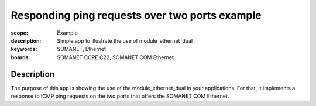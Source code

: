 Responding ping requests over two ports example
=====================================

:scope: Example
:description: Simple app to illustrate the use of module_ethernet_dual
:keywords: SOMANET, Ethernet
:boards: SOMANET CORE C22, SOMANET COM Ethernet

Description
-----------

The purpose of this app is showing the use of the module_ethernet_dual in your applications. For that, it implements a response to ICMP ping requests on the two ports that offers the SOMANET COM Ethernet. 

